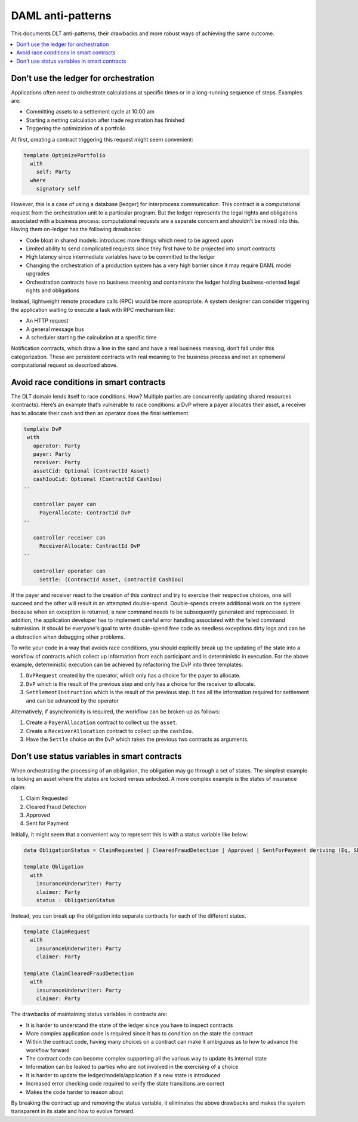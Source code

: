 .. Copyright (c) 2019 Digital Asset (Switzerland) GmbH and/or its affiliates. All rights reserved.
.. SPDX-License-Identifier: Apache-2.0

DAML anti-patterns
##################

This documents DLT anti-patterns, their drawbacks and more robust ways of achieving the same outcome.

.. contents:: :local:

Don’t use the ledger for orchestration
**************************************

Applications often need to orchestrate calculations at specific times or in a long-running sequence of steps.
Examples are:

* Committing assets to a settlement cycle at 10:00 am
* Starting a netting calculation after trade registration has finished
* Triggering the optimization of a portfolio

At first, creating a contract triggering this request might seem convenient:

.. code-block:: daml

  template OptimizePortfolio
    with
      self: Party
    where
      signatory self

However, this is a case of using a database [ledger] for interprocess communication. This contract is a computational
request from the orchestration unit to a particular program. But the ledger represents the legal rights and obligations
associated with a business process: computational requests are a separate concern and shouldn’t be mixed into this.
Having them on-ledger has the following drawbacks:

* Code bloat in shared models: introduces more things which need to be agreed upon
* Limited ability to send complicated requests since they first have to be projected into smart contracts
* High latency since intermediate variables have to be committed to the ledger
* Changing the orchestration of a production system has a very high barrier since it may require DAML model upgrades
* Orchestration contracts have no business meaning and contaminate the ledger holding business-oriented legal rights and obligations

Instead, lightweight remote procedure calls (RPC) would be more appropriate. A system designer can consider triggering
the application waiting to execute a task with RPC mechanism like:

* An HTTP request
* A general message bus
* A scheduler starting the calculation at a specific time

Notification contracts, which draw a line in the sand and have a real business meaning, don’t fall under this
categorization. These are persistent contracts with real meaning to the business process and not an ephemeral
computational request as described above.

Avoid race conditions in smart contracts
****************************************

The DLT domain lends itself to race conditions. How? Multiple parties are concurrently updating shared
resources (contracts). Here’s an example that’s vulnerable to race conditions: a DvP where a payer allocates their
asset, a receiver has to allocate their cash and then an operator does the final settlement.

.. code-block:: daml

   template DvP
    with
      operator: Party
      payer: Party
      receiver: Party
      assetCid: Optional (ContractId Asset)
      cashIouCid: Optional (ContractId CashIou)
   --

      controller payer can
        PayerAllocate: ContractId DvP
   --

      controller receiver can
        ReceiverAllocate: ContractId DvP
   --

      controller operator can
        Settle: (ContractId Asset, ContractId CashIou)

If the payer and receiver react to the creation of this contract and try to exercise their respective choices, one
will succeed and the other will result in an attempted double-spend. Double-spends create additional work on the
system because when an exception is returned, a new command needs to be subsequently generated and reprocessed. In
addition, the application developer has to implement careful error handling associated with the failed command
submission. It should be everyone's goal to write double-spend free code as needless exceptions dirty logs and
can be a distraction when debugging other problems.

To write your code in a way that avoids race conditions, you should explicitly break up the updating of the state
into a workflow of contracts which collect up information from each participant and is deterministic in execution. For
the above example, deterministic execution can be achieved by refactoring the DvP into three templates:

1. ``DvPRequest`` created by the operator, which only has a choice for the payer to allocate.
2. ``DvP`` which is the result of the previous step and only has a choice for the receiver to allocate.
3. ``SettlementInstruction`` which is the result of the previous step. It has all the information required for settlement and can be advanced by the operator

Alternatively, if asynchronicity is required, the workflow can be broken up as follows:

1. Create a ``PayerAllocation`` contract to collect up the ``asset``.
2. Create a ``ReceiverAllocation`` contract to collect up the ``cashIou``.
3. Have the ``Settle`` choice on the ``DvP`` which takes the previous two contracts as arguments.

Don’t use status variables in smart contracts
*********************************************

When orchestrating the processing of an obligation, the obligation may go through a set of states. The simplest example is locking an asset where the states are locked versus unlocked. A more complex example is the states of insurance claim:

1. Claim Requested
2. Cleared Fraud Detection
3. Approved
4. Sent for Payment

Initially, it might seem that a convenient way to represent this is with a status variable like below:

.. code-block:: daml

  data ObligationStatus = ClaimRequested | ClearedFraudDetection | Approved | SentForPayment deriving (Eq, Show)

  template Obligation
    with
      insuranceUnderwriter: Party
      claimer: Party
      status : ObligationStatus

Instead, you can break up the obligation into separate contracts for each of the different states.

.. code-block:: daml

  template ClaimRequest
    with
      insuranceUnderwriter: Party
      claimer: Party

  template ClaimClearedFraudDetection
    with
      insuranceUnderwriter: Party
      claimer: Party

The drawbacks of maintaining status variables in contracts are:

* It is harder to understand the state of the ledger since you have to inspect contracts
* More complex application code is required since it has to condition on the state the contract
* Within the contract code, having many choices on a contract can make it ambiguous as to how to advance the workflow forward
* The contract code can become complex supporting all the various way to update its internal state
* Information can be leaked to parties who are not involved in the exercising of a choice
* It is harder to update the ledger/models/application if a new state is introduced
* Increased error checking code required to verify the state transitions are correct
* Makes the code harder to reason about

By breaking the contract up and removing the status variable, it eliminates the above drawbacks and makes the system
transparent in its state and how to evolve forward.


